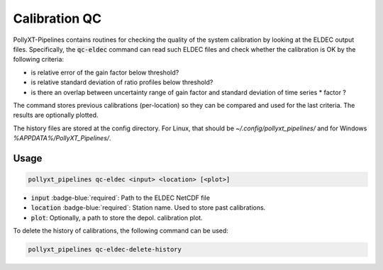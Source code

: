**************
Calibration QC
**************

PollyXT-Pipelines contains routines for checking the quality of the system calibration by looking at the ELDEC output files. Specifically, the :code:`qc-eldec` command can read such ELDEC files and check whether the calibration is OK by the following criteria:

* is relative error of the gain factor below threshold?
* is relative standard deviation of ratio profiles below threshold?
* is there an overlap between uncertainty range of gain factor and standard deviation of time series * factor ?

The command stores previous calibrations (per-location) so they can be compared and used for the last criteria. The results are optionally plotted.

The history files are stored at the config directory. For Linux, that should be `~/.config/pollyxt_pipelines/` and for Windows `%APPDATA%/PollyXT_Pipelines/`.


Usage
=====

.. code-block:: sh

  pollyxt_pipelines qc-eldec <input> <location> [<plot>]

* :code:`input` :badge-blue:`required`: Path to the ELDEC NetCDF file
* :code:`location` :badge-blue:`required`: Station name. Used to store past calibrations.
* :code:`plot`: Optionally, a path to store the depol. calibration plot.


To delete the history of calibrations, the following command can be used:

.. code-block:: sh

    pollyxt_pipelines qc-eldec-delete-history
